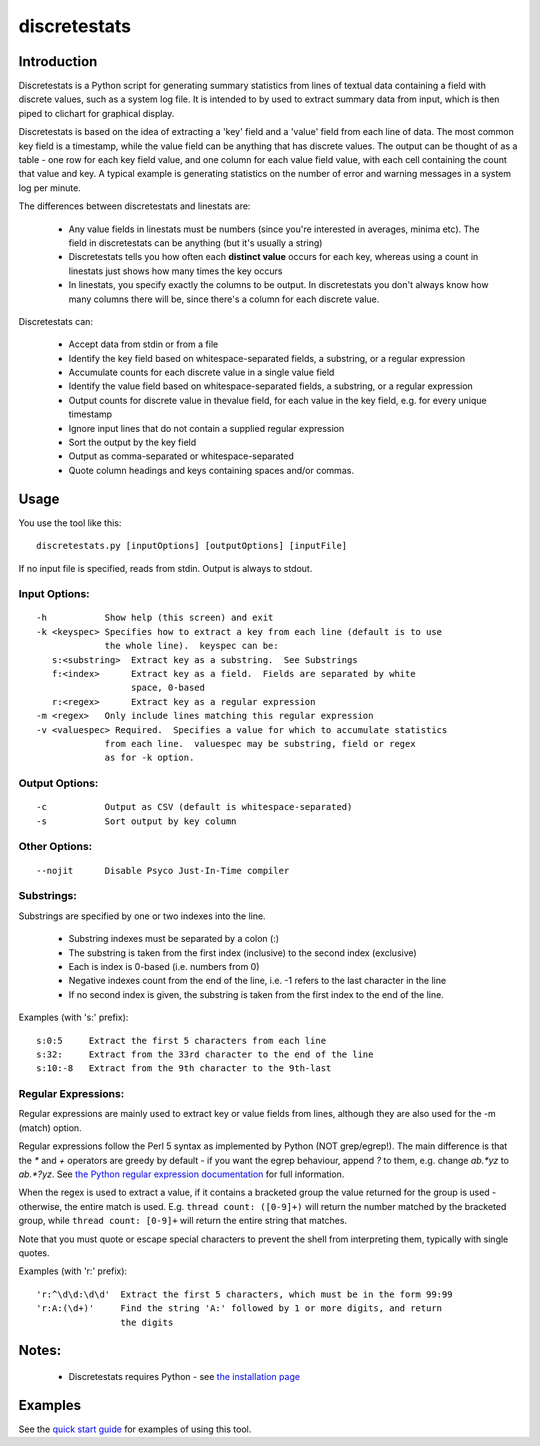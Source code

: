 =============
discretestats
=============

Introduction
============

Discretestats is a Python script for generating summary statistics from
lines of textual data containing a field with discrete values, such as a system log file.
It is intended to by used to extract summary data from input, which is then piped to clichart for
graphical display.

Discretestats is based on the idea of extracting a 'key' field and a 'value' field from each line
of data.  The most common key field is a timestamp, while the value field can be anything that
has discrete values.  The output can be thought of as a table - one row for each key field value, and
one column for each value field value, with each cell containing the count that value and key.  A
typical example is generating statistics on the number of error and warning messages in a system
log per minute.

The differences between discretestats and linestats are:

 * Any value fields in linestats must be numbers (since you're interested in averages, minima etc).
   The field in discretestats can be anything (but it's usually a string)
 * Discretestats tells you how often each **distinct value** occurs for each key, whereas using a
   count in linestats just shows how many times the key occurs
 * In linestats, you specify exactly the columns to be output.  In discretestats you don't
   always know how many columns there will be, since there's a column for each discrete value.

Discretestats can:

 * Accept data from stdin or from a file
 * Identify the key field based on whitespace-separated fields, a substring, or a regular
   expression
 * Accumulate counts for each discrete value in a single value field
 * Identify the value field based on whitespace-separated fields, a substring, or a regular
   expression
 * Output counts for discrete value in thevalue field, for each value
   in the key field, e.g. for every unique timestamp
 * Ignore input lines that do not contain a supplied regular expression
 * Sort the output by the key field
 * Output as comma-separated or whitespace-separated
 * Quote column headings and keys containing spaces and/or commas.


Usage
=====

You use the tool like this::

    discretestats.py [inputOptions] [outputOptions] [inputFile]

If no input file is specified, reads from stdin.  Output is always to stdout.

Input Options:
--------------
::

 -h           Show help (this screen) and exit
 -k <keyspec> Specifies how to extract a key from each line (default is to use
              the whole line).  keyspec can be:
    s:<substring>  Extract key as a substring.  See Substrings
    f:<index>      Extract key as a field.  Fields are separated by white
                   space, 0-based
    r:<regex>      Extract key as a regular expression
 -m <regex>   Only include lines matching this regular expression
 -v <valuespec> Required.  Specifies a value for which to accumulate statistics
              from each line.  valuespec may be substring, field or regex
              as for -k option.

Output Options:
---------------
::

 -c           Output as CSV (default is whitespace-separated)
 -s           Sort output by key column

Other Options:
--------------
::

 --nojit      Disable Psyco Just-In-Time compiler


Substrings:
-----------

Substrings are specified by one or two indexes into the line.

 * Substring indexes must be separated by a colon (:)
 * The substring is taken from the first index (inclusive) to the second index
   (exclusive)
 * Each is index is 0-based (i.e. numbers from 0)
 * Negative indexes count from the end of the line, i.e. -1 refers to the last
   character in the line
 * If no second index is given, the substring is taken from the first index to
   the end of the line.

Examples (with 's:' prefix): ::

  s:0:5     Extract the first 5 characters from each line
  s:32:     Extract from the 33rd character to the end of the line
  s:10:-8   Extract from the 9th character to the 9th-last


Regular Expressions:
--------------------

Regular expressions are mainly used to extract key or value fields from lines,
although they are also used for the -m (match) option.

Regular expressions follow the Perl 5 syntax as implemented by Python (NOT grep/egrep!).  The main
difference is that the `*` and `+` operators are greedy by default - if you
want the egrep behaviour, append `?` to them, e.g. change `ab.*yz` to
`ab.*?yz`.  See
`the Python regular expression documentation <http://docs.python.org/library/re.html#re-syntax>`_
for full information.

When the regex is used to extract a value, if it contains a bracketed group the
value returned for the group is used - otherwise, the entire match is used.
E.g. ``thread count: ([0-9]+)`` will return the number matched by the bracketed
group, while ``thread count: [0-9]+`` will return the entire string that
matches.

Note that you must quote or escape special characters to prevent the shell from
interpreting them, typically with single quotes.

Examples (with 'r:' prefix): ::

  'r:^\d\d:\d\d'  Extract the first 5 characters, which must be in the form 99:99
  'r:A:(\d+)'     Find the string 'A:' followed by 1 or more digits, and return
                  the digits


Notes:
======
 * Discretestats requires Python - see `the installation page <installation.html>`_


Examples
========

See the `quick start guide <quickstart.html>`_ for examples of using this tool.


